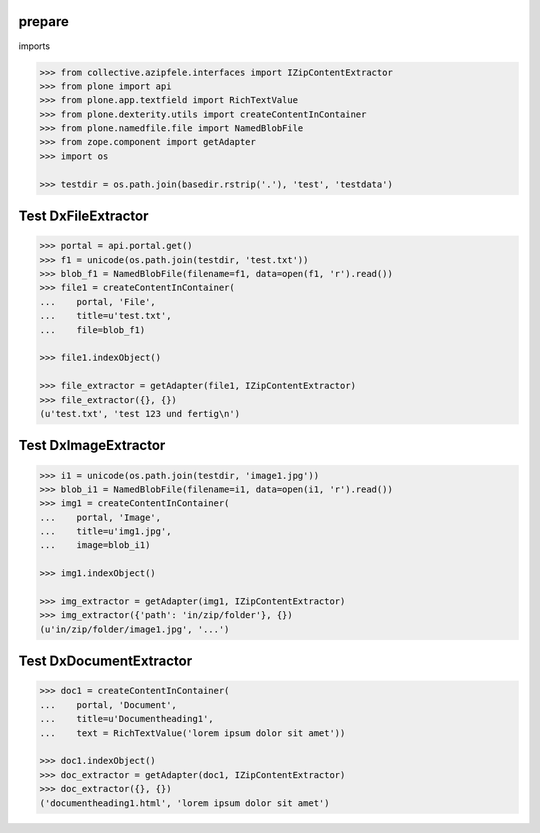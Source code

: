 prepare
=======

imports

.. code-block:: python

    >>> from collective.azipfele.interfaces import IZipContentExtractor
    >>> from plone import api
    >>> from plone.app.textfield import RichTextValue
    >>> from plone.dexterity.utils import createContentInContainer
    >>> from plone.namedfile.file import NamedBlobFile
    >>> from zope.component import getAdapter
    >>> import os

    >>> testdir = os.path.join(basedir.rstrip('.'), 'test', 'testdata')


Test DxFileExtractor
====================

.. code-block:: python

    >>> portal = api.portal.get()
    >>> f1 = unicode(os.path.join(testdir, 'test.txt'))
    >>> blob_f1 = NamedBlobFile(filename=f1, data=open(f1, 'r').read())
    >>> file1 = createContentInContainer(
    ...    portal, 'File',
    ...    title=u'test.txt',
    ...    file=blob_f1)

    >>> file1.indexObject()

    >>> file_extractor = getAdapter(file1, IZipContentExtractor)
    >>> file_extractor({}, {})
    (u'test.txt', 'test 123 und fertig\n')


Test DxImageExtractor
=====================

.. code-block:: python

    >>> i1 = unicode(os.path.join(testdir, 'image1.jpg'))
    >>> blob_i1 = NamedBlobFile(filename=i1, data=open(i1, 'r').read())
    >>> img1 = createContentInContainer(
    ...    portal, 'Image',
    ...    title=u'img1.jpg',
    ...    image=blob_i1)

    >>> img1.indexObject()

    >>> img_extractor = getAdapter(img1, IZipContentExtractor)
    >>> img_extractor({'path': 'in/zip/folder'}, {})
    (u'in/zip/folder/image1.jpg', '...')


Test DxDocumentExtractor
========================

.. code-block:: python

    >>> doc1 = createContentInContainer(
    ...    portal, 'Document',
    ...    title=u'Documentheading1',
    ...    text = RichTextValue('lorem ipsum dolor sit amet'))

    >>> doc1.indexObject()
    >>> doc_extractor = getAdapter(doc1, IZipContentExtractor)
    >>> doc_extractor({}, {})
    ('documentheading1.html', 'lorem ipsum dolor sit amet')
